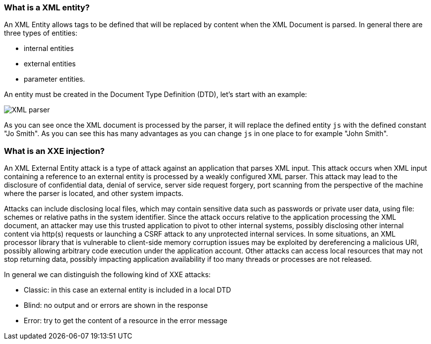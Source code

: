 === What is a XML entity?

An XML Entity allows tags to be defined that will be replaced by content when the XML Document is parsed. In general there are three types of entities:

* internal entities
* external entities
* parameter entities.

An entity must be created in the Document Type Definition (DTD), let's start with an example:

[role="lesson-image"]
image::images/xxe-parser.png[XML parser]

As you can see once the XML document is processed by the parser, it will replace the defined entity `js` with the defined constant "Jo Smith". As you can see this has many advantages as you can change `js` in one place to for example "John Smith".


=== What is an XXE injection?

An XML External Entity attack is a type of attack against an application that parses XML input. This attack occurs when XML input containing a reference to an external entity is processed by a weakly configured XML parser. This attack may lead to the disclosure of confidential data, denial of service, server side request forgery, port scanning from the perspective of the machine where the parser is located, and other system impacts.

Attacks can include disclosing local files, which may contain sensitive data such as passwords or private user data, using file: schemes or relative paths in the system identifier. Since the attack occurs relative to the application processing the XML document, an attacker may use this trusted application to pivot to other internal systems, possibly disclosing other internal content via http(s) requests or launching a CSRF attack to any unprotected internal services. In some situations, an XML processor library that is vulnerable to client-side memory corruption issues may be exploited by dereferencing a malicious URI, possibly allowing arbitrary code execution under the application account. Other attacks can access local resources that may not stop returning data, possibly impacting application availability if too many threads or processes are not released.

In general we can distinguish the following kind of XXE attacks:

* Classic: in this case an external entity is included in a local DTD
* Blind: no output and or errors are shown in the response
* Error: try to get the content of a resource in the error message
